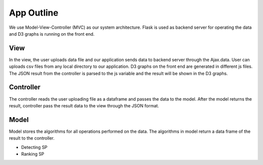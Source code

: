 App Outline
-------------
We use Model-View-Controller (MVC) as our system architecture. Flask is used as backend server for operating the data and D3 graphs is running on the front end.

View
##########
In the view, the user uploads data file and our application sends data to backend server through the Ajax.data. 
User can uploads csv files from any local directory to our application.
D3 graphs on the front end are generated in different js files.
The JSON result from the controller is parsed to the js variable and the result will be shown in the D3 graphs.

Controller
###########
The controller reads the user uploading file as a dataframe and passes the data to the model.
After the model returns the result, controller pass the result data to the view through the JSON format.

Model
###########
Model stores the algorithms for all operations performed on the data. 
The algorithms in model return a data frame of the result to the controller. 

- Detecting SP
- Ranking SP


.. image:: appstructure.png

